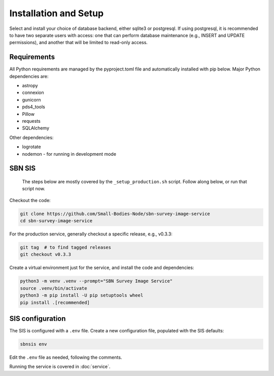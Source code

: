 Installation and Setup
======================

Select and install your choice of database backend, either sqlite3 or postgresql.  If using postgresql, it is recommended to have two separate users with access: one that can perform database maintenance (e.g., INSERT and UPDATE permissions), and another that will be limited to read-only access.


Requirements
------------

All Python requirements are managed by the pyproject.toml file and automatically
installed with pip below.  Major Python dependencies are:

* astropy
* connexion
* gunicorn
* pds4_tools
* Pillow
* requests
* SQLAlchemy

Other dependencies:

* logrotate
* nodemon - for running in development mode


SBN SIS
-------

   The steps below are mostly covered by the ``_setup_production.sh`` script.
   Follow along below, or run that script now.

Checkout the code:

.. code:: bash

   git clone https://github.com/Small-Bodies-Node/sbn-survey-image-service
   cd sbn-survey-image-service

For the production service, generally checkout a specific release, e.g., v0.3.3:

.. code:: bash

   git tag  # to find tagged releases
   git checkout v0.3.3

Create a virtual environment just for the service, and install the code and
dependencies:

.. code:: bash

   python3 -m venv .venv --prompt="SBN Survey Image Service"
   source .venv/bin/activate
   python3 -m pip install -U pip setuptools wheel
   pip install .[recommended]


SIS configuration
-----------------

The SIS is configured with a ``.env`` file.  Create a new configuration file,
populated with the SIS defaults:

.. code:: bash

   sbnsis env

Edit the ``.env`` file as needed, following the comments.

Running the service is covered in :doc:`service`.